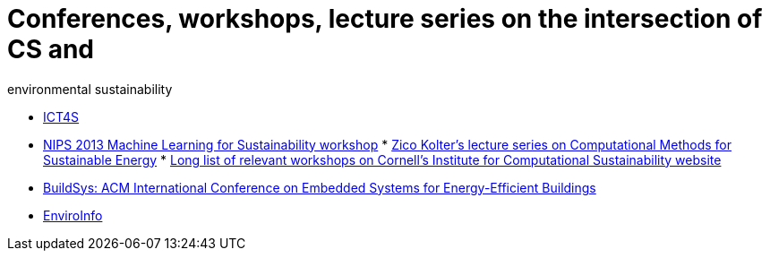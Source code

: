 = Conferences, workshops, lecture series on the intersection of CS and
environmental sustainability

* http://ict4s.org[ICT4S]
* https://sites.google.com/site/mlsustws/[NIPS 2013 Machine Learning for
Sustainability workshop]
*
https://www.youtube.com/playlist?list=PLAsrlO2SCuzAkEnEYx9WcsqsR683F21co[Zico
Kolter's lecture series on Computational Methods for Sustainable Energy]
*
http://computational-sustainability.cis.cornell.edu/conferences.php[Long
list of relevant workshops on Cornell's Institute for Computational
Sustainability website]
* http://www.buildsys.org/[BuildSys: ACM International Conference on
Embedded Systems for Energy-Efficient Buildings]
* http://enviroinfo2016.org[EnviroInfo]
